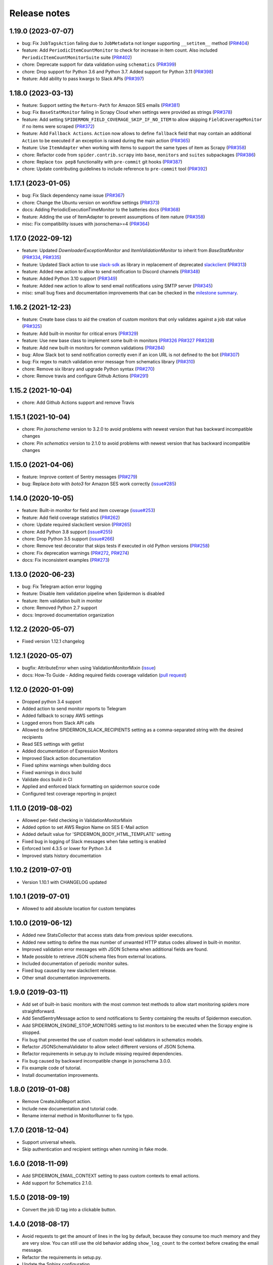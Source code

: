 Release notes
=============

1.19.0 (2023-07-07)
-------------------

- bug: Fix ``JobTagsAction`` failing due to ``JobMetadata`` not longer supporting ``__setitem__`` method (`PR#404 <https://github.com/scrapinghub/spidermon/pull/404>`_)
- feature: Add ``PeriodicItemCountMonitor`` to check for increase in item count. Also included ``PeriodicItemCountMonitorSuite`` suite (`PR#402 <https://github.com/scrapinghub/spidermon/pull/402>`_)
- chore: Deprecate  support for data validation using ``schematics`` (`PR#399 <https://github.com/scrapinghub/spidermon/pull/399>`_)
- chore: Drop support for Python 3.6 and Python 3.7. Added support for Python 3.11 (`PR#398 <https://github.com/scrapinghub/spidermon/pull/398>`_)
- feature: Add ability to pass kwargs to Slack APIs (`PR#397 <https://github.com/scrapinghub/spidermon/pull/397>`_)

1.18.0 (2023-03-13)
-------------------

- feature: Support setting the ``Return-Path`` for Amazon SES emails (`PR#381 <https://github.com/scrapinghub/spidermon/pull/381>`_)
- bug: Fix ``BaseStatMonitor`` failing in Scrapy Cloud when settings were provided as strings (`PR#378 <https://github.com/scrapinghub/spidermon/pull/378>`_)
- feature: Add setting ``SPIDERMON_FIELD_COVERAGE_SKIP_IF_NO_ITEM`` to allow skipping ``FieldCoverageMonitor`` if no items were scraped (`PR#372 <https://github.com/scrapinghub/spidermon/pull/372>`_)
- feature: Add ``Fallback Actions``. ``Action`` now allows to define ``fallback`` field that may contain an additional ``Action`` to be executed if an exception is raised during the main action (`PR#365 <https://github.com/scrapinghub/spidermon/pull/365>`_)
- feature: Use ``ItemAdapter`` when working with items to support the same types of item as Scrapy (`PR#358 <https://github.com/scrapinghub/spidermon/pull/358>`_)
- chore: Refactor code from ``spider.contrib.scrapy`` into ``base``, ``monitors`` and ``suites`` subpackages (`PR#386 <https://github.com/scrapinghub/spidermon/pull/386>`_)
- chore: Replace ``tox pep8`` functionality with ``pre-commit`` git hooks (`PR#387 <https://github.com/scrapinghub/spidermon/pull/387>`_)
- chore: Update contributing guidelines to include reference to ``pre-commit`` tool (`PR#392 <https://github.com/scrapinghub/spidermon/pull/392>`_)

1.17.1 (2023-01-05)
-------------------

- bug: Fix Slack dependency name issue (`PR#367 <https://github.com/scrapinghub/spidermon/pull/367>`_)
- chore: Change the Ubuntu version on workflow settings (`PR#373 <https://github.com/scrapinghub/spidermon/pull/373>`_)
- docs: Adding PeriodicExecutionTimeMonitor to the batteries docs (`PR#368 <https://github.com/scrapinghub/spidermon/pull/368>`_)
- feature: Adding the use of ItemAdapter to prevent assumptions of item nature (`PR#358 <https://github.com/scrapinghub/spidermon/pull/358>`_)
- misc: Fix compatibility issues with jsonschema>=4 (`PR#364 <https://github.com/scrapinghub/spidermon/pull/364>`_)

1.17.0 (2022-09-12)
-------------------

- feature: Updated `DownloaderExceptionMonitor` and `ItemValidationMonitor` to inherit from `BaseStatMonitor` (`PR#334 <https://github.com/scrapinghub/spidermon/pull/334>`_, `PR#335 <https://github.com/scrapinghub/spidermon/pull/335>`_)
- feature: Updated Slack action to use `slack-sdk <https://pypi.org/project/slack-sdk/>`_ as library in replacement of deprecated `slackclient <https://pypi.org/project/slackclient/>`_ (`PR#313 <https://github.com/scrapinghub/spidermon/issues/313>`_)
- feature: Added new action to allow to send notification to Discord channels (`PR#348 <https://github.com/scrapinghub/spidermon/pull/348>`_)
- feature: Added Python 3.10 support (`PR#349 <https://github.com/scrapinghub/spidermon/pull/349>`_)
- feature: Added new action to allow to send email notifications using SMTP server (`PR#345 <https://github.com/scrapinghub/spidermon/pull/345>`_)
- misc: small bug fixes and documentation improvements that can be checked in the `milestone summary <https://github.com/scrapinghub/spidermon/milestone/13?closed=1>`_.

1.16.2 (2021-12-23)
-------------------
- feature: Create base class to aid the creation of custom monitors that only validates against a job stat value (`PR#325 <https://github.com/scrapinghub/spidermon/pull/325>`_)
- feature: Add built-in monitor for critical errors (`PR#329 <https://github.com/scrapinghub/spidermon/pull/329>`_)
- feature: Use new base class to implement some built-in monitors (`PR#326 <https://github.com/scrapinghub/spidermon/pull/326>`_ `PR#327 <https://github.com/scrapinghub/spidermon/pull/327>`_ `PR#328 <https://github.com/scrapinghub/spidermon/pull/328>`_)
- feature: Add new built-in monitors for common validations (`PR#284 <https://github.com/scrapinghub/spidermon/pull/284>`_)
- bug: Allow Slack bot to send notification correctly even if an icon URL is not defined to the bot (`PR#307 <https://github.com/scrapinghub/spidermon/pull/307>`_)
- bug: Fix regex to match validation error message from schematics library (`PR#310 <https://github.com/scrapinghub/spidermon/pull/310>`_)
- chore: Remove six library and upgrade Python syntax (`PR#270 <https://github.com/scrapinghub/spidermon/pull/270>`_)
- chore: Remove travis and configure Github Actions (`PR#291 <https://github.com/scrapinghub/spidermon/pull/291>`_)

1.15.2 (2021-10-04)
-------------------
- chore: Add Github Actions support and remove Travis

1.15.1 (2021-10-04)
-------------------
- chore: Pin `jsonschema` version to 3.2.0 to avoid problems with newest version that has backward incompatible changes
- chore: Pin `schematics` version to 2.1.0 to avoid problems with newest version that has backward incompatible changes

1.15.0 (2021-04-06)
-------------------
- feature: Improve content of Sentry messages (`PR#279 <https://github.com/scrapinghub/spidermon/pull/279>`_)
- bug: Replace `boto` with `boto3` for Amazon SES work correctly (`issue#285 <https://github.com/scrapinghub/spidermon/issues/285>`_)

1.14.0 (2020-10-05)
-------------------
- feature: Built-in monitor for field and item coverage (`issue#253 <https://github.com/scrapinghub/spidermon/issues/253>`_)
- feature: Add field coverage statistics (`PR#262 <https://github.com/scrapinghub/spidermon/pull/262>`_)
- chore: Update required slackclient version (`PR#265 <https://github.com/scrapinghub/spidermon/pull/265>`_)
- chore: Add Python 3.8 support (`issue#255 <https://github.com/scrapinghub/spidermon/issues/255>`_)
- chore: Drop Python 3.5 support (`issue#266 <https://github.com/scrapinghub/spidermon/issues/266>`_)
- chore: Remove test decorator that skips tests if executed in old Python versions (`PR#258 <https://github.com/scrapinghub/spidermon/pull/258>`_)
- chore: Fix deprecation warnings (`PR#272 <https://github.com/scrapinghub/spidermon/pull/272>`_, `PR#274 <https://github.com/scrapinghub/spidermon/pull/274>`_)
- docs: Fix inconsistent examples (`PR#273 <https://github.com/scrapinghub/spidermon/pull/273>`_)

1.13.0 (2020-06-23)
-------------------
- bug: Fix Telegram action error logging
- feature: Disable item validation pipeline when Spidermon is disabled
- feature: Item validation built in monitor
- chore: Removed Python 2.7 support
- docs: Improved documentation organization

1.12.2 (2020-05-07)
-------------------
- Fixed version 1.12.1 changelog

1.12.1 (2020-05-07)
-------------------
- bugfix: AttributeError when using ValidationMonitorMixin (`issue <https://github.com/scrapinghub/spidermon/issues/246>`_)
- docs: How-To Guide - Adding required fields coverage validation (`pull request <https://github.com/scrapinghub/spidermon/pull/247>`_)

1.12.0 (2020-01-09)
-------------------

- Dropped python 3.4 support
- Added action to send monitor reports to Telegram
- Added fallback to scrapy AWS settings
- Logged errors from Slack API calls
- Allowed to define SPIDERMON_SLACK_RECIPIENTS setting as a comma-separated string with the desired recipients
- Read SES settings with getlist
- Added documentation of Expression Monitors
- Improved Slack action documentation
- Fixed sphinx warnings when building docs
- Fixed warnings in docs build
- Validate docs build in CI
- Applied and enforced black formatting on spidermon source code
- Configured test coverage reporting in project

1.11.0 (2019-08-02)
-------------------

- Allowed per-field checking in ValidationMonitorMixin
- Added option to set AWS Region Name on SES E-Mail action
- Added default value for 'SPIDERMON_BODY_HTML_TEMPLATE' setting
- Fixed bug in logging of Slack messages when fake setting is enabled
- Enforced lxml 4.3.5 or lower for Python 3.4
- Improved stats history documentation

1.10.2 (2019-07-01)
-------------------

- Version 1.10.1 with CHANGELOG updated

1.10.1 (2019-07-01)
-------------------

- Allowed to add absolute location for custom templates

1.10.0 (2019-06-12)
-------------------

- Added new StatsCollector that access stats data from previous spider executions.
- Added new setting to define the max number of unwanted HTTP status codes allowed in built-in monitor.
- Improved validation error messages with JSON Schema when additional fields are found.
- Made possible to retrieve JSON schema files from external locations.
- Included documentation of periodic monitor suites.
- Fixed bug caused by new slackclient release.
- Other small documentation improvements.

1.9.0 (2019-03-11)
------------------

- Add set of built-in basic monitors with the most common test methods to allow
  start monitoring spiders more straightforward.
- Add SendSentryMessage action to send notifications to Sentry containing the
  results of Spidermon execution.
- Add SPIDERMON_ENGINE_STOP_MONITORS setting to list monitors to be executed
  when the Scrapy engine is stopped.
- Fix bug that prevented the use of custom model-level validators in schematics models.
- Refactor JSONSchemaValidator to allow select different versions of JSON Schema.
- Refactor requirements in setup.py to include missing required dependencies.
- Fix bug caused by backward incompatible change in jsonschema 3.0.0.
- Fix example code of tutorial.
- Install documentation improvements.

1.8.0 (2019-01-08)
------------------

- Remove CreateJobReport action.
- Include new documentation and tutorial code.
- Rename internal method in MonitorRunner to fix typo.

1.7.0 (2018-12-04)
------------------

- Support universal wheels.
- Skip authentication and recipient settings when running in fake mode.

1.6.0 (2018-11-09)
------------------

- Add SPIDERMON_EMAIL_CONTEXT setting to pass custom contexts to email actions.
- Add support for Schematics 2.1.0.

1.5.0 (2018-09-19)
------------------

- Convert the job ID tag into a clickable button.

1.4.0 (2018-08-17)
------------------

- Avoid requests to get the amount of lines in the log by default, because
  they consume too much memory and they are very slow. You can still use
  the old behavior adding ``show_log_count`` to the context before creating
  the email message.
- Refactor the requirements in setup.py.
- Update the Sphinx configuration.

1.3.0 (2018-08-02)
------------------

- Add support for periodic monitors in the Scrapy extension.

1.2.0 (2018-04-04)
------------------

- Modify ItemValidationPipeline in order to support dict objects in addition
  to Scrapy.Item objects.
- Refactor ItemValidationPipeline to make it easier to extend this class.

1.1.0 (2018-03-23)
------------------

- Add Schematics 2.* support. Note that Schematics 2.0.0 introduced many
  changes to its API and even some validation rules have a slightly different
  behaviour in some cases.
- ItemValidationPipeline optimisations for cases where no validators can be
  applied.

1.0.0 (2018-03-08)
------------------

- Add Python 3 support.
- Run tests on Python 2 and Python 3.
- Add dependencies for optional validation features to setup.py.
- Import HubstorageClient from the scrapinghub library if available.
- Replace dash.scrapinghub.com with app.scrapinghub.com.

Backwards Incompatible Changes
~~~~~~~~~~~~~~~~~~~~~~~~~~~~~~

- Rename attachements attribute in the SendSlackMessage class to attachments.
- Add the SPIDERMON_ENABLED setting to control if the Scrapy extension should
  run (note that it is disabled by default).
